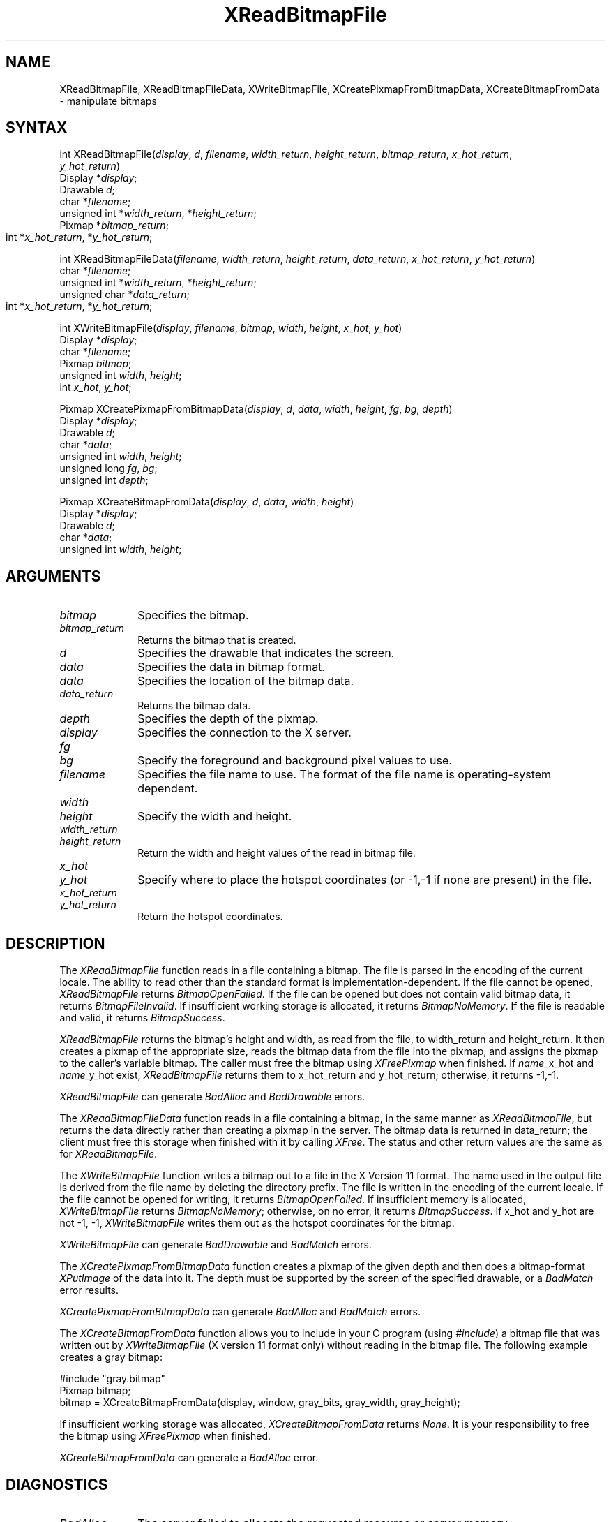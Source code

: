 .\" Copyright \(co 1985, 1986, 1987, 1988, 1989, 1990, 1991, 1994, 1996 X Consortium
.\"
.\" Permission is hereby granted, free of charge, to any person obtaining
.\" a copy of this software and associated documentation files (the
.\" "Software"), to deal in the Software without restriction, including
.\" without limitation the rights to use, copy, modify, merge, publish,
.\" distribute, sublicense, and/or sell copies of the Software, and to
.\" permit persons to whom the Software is furnished to do so, subject to
.\" the following conditions:
.\"
.\" The above copyright notice and this permission notice shall be included
.\" in all copies or substantial portions of the Software.
.\"
.\" THE SOFTWARE IS PROVIDED "AS IS", WITHOUT WARRANTY OF ANY KIND, EXPRESS
.\" OR IMPLIED, INCLUDING BUT NOT LIMITED TO THE WARRANTIES OF
.\" MERCHANTABILITY, FITNESS FOR A PARTICULAR PURPOSE AND NONINFRINGEMENT.
.\" IN NO EVENT SHALL THE X CONSORTIUM BE LIABLE FOR ANY CLAIM, DAMAGES OR
.\" OTHER LIABILITY, WHETHER IN AN ACTION OF CONTRACT, TORT OR OTHERWISE,
.\" ARISING FROM, OUT OF OR IN CONNECTION WITH THE SOFTWARE OR THE USE OR
.\" OTHER DEALINGS IN THE SOFTWARE.
.\"
.\" Except as contained in this notice, the name of the X Consortium shall
.\" not be used in advertising or otherwise to promote the sale, use or
.\" other dealings in this Software without prior written authorization
.\" from the X Consortium.
.\"
.\" Copyright \(co 1985, 1986, 1987, 1988, 1989, 1990, 1991 by
.\" Digital Equipment Corporation
.\"
.\" Portions Copyright \(co 1990, 1991 by
.\" Tektronix, Inc.
.\"
.\" Permission to use, copy, modify and distribute this documentation for
.\" any purpose and without fee is hereby granted, provided that the above
.\" copyright notice appears in all copies and that both that copyright notice
.\" and this permission notice appear in all copies, and that the names of
.\" Digital and Tektronix not be used in in advertising or publicity pertaining
.\" to this documentation without specific, written prior permission.
.\" Digital and Tektronix makes no representations about the suitability
.\" of this documentation for any purpose.
.\" It is provided ``as is'' without express or implied warranty.
.\" 
.ds xT X Toolkit Intrinsics \- C Language Interface
.ds xW Athena X Widgets \- C Language X Toolkit Interface
.ds xL Xlib \- C Language X Interface
.ds xC Inter-Client Communication Conventions Manual
.na
.de Ds
.nf
.\\$1D \\$2 \\$1
.ft 1
.\".ps \\n(PS
.\".if \\n(VS>=40 .vs \\n(VSu
.\".if \\n(VS<=39 .vs \\n(VSp
..
.de De
.ce 0
.if \\n(BD .DF
.nr BD 0
.in \\n(OIu
.if \\n(TM .ls 2
.sp \\n(DDu
.fi
..
.de FD
.LP
.KS
.TA .5i 3i
.ta .5i 3i
.nf
..
.de FN
.fi
.KE
.LP
..
.de IN		\" send an index entry to the stderr
..
.de C{
.KS
.nf
.D
.\"
.\"	choose appropriate monospace font
.\"	the imagen conditional, 480,
.\"	may be changed to L if LB is too
.\"	heavy for your eyes...
.\"
.ie "\\*(.T"480" .ft L
.el .ie "\\*(.T"300" .ft L
.el .ie "\\*(.T"202" .ft PO
.el .ie "\\*(.T"aps" .ft CW
.el .ft R
.ps \\n(PS
.ie \\n(VS>40 .vs \\n(VSu
.el .vs \\n(VSp
..
.de C}
.DE
.R
..
.de Pn
.ie t \\$1\fB\^\\$2\^\fR\\$3
.el \\$1\fI\^\\$2\^\fP\\$3
..
.de ZN
.ie t \fB\^\\$1\^\fR\\$2
.el \fI\^\\$1\^\fP\\$2
..
.de hN
.ie t <\fB\\$1\fR>\\$2
.el <\fI\\$1\fP>\\$2
..
.de NT
.ne 7
.ds NO Note
.if \\n(.$>$1 .if !'\\$2'C' .ds NO \\$2
.if \\n(.$ .if !'\\$1'C' .ds NO \\$1
.ie n .sp
.el .sp 10p
.TB
.ce
\\*(NO
.ie n .sp
.el .sp 5p
.if '\\$1'C' .ce 99
.if '\\$2'C' .ce 99
.in +5n
.ll -5n
.R
..
.		\" Note End -- doug kraft 3/85
.de NE
.ce 0
.in -5n
.ll +5n
.ie n .sp
.el .sp 10p
..
.ny0
.TH XReadBitmapFile 3X11 "Release 6.6" "X Version 11" "XLIB FUNCTIONS"
.SH NAME
XReadBitmapFile, XReadBitmapFileData, XWriteBitmapFile, XCreatePixmapFromBitmapData, XCreateBitmapFromData \- manipulate bitmaps
.SH SYNTAX
int XReadBitmapFile(\^\fIdisplay\fP, \fId\fP, \fIfilename\fP, \fIwidth_return\fP, \fIheight_return\fP, \fIbitmap_return\fP, \fIx_hot_return\fP, 
.br
                       \fIy_hot_return\fP\^)
.br
      Display *\fIdisplay\fP\^;
.br
      Drawable \fId\fP\^;
.br
      char *\fIfilename\fP\^;
.br
      unsigned int *\fIwidth_return\fP, *\fIheight_return\fP\^;
.br
      Pixmap *\fIbitmap_return\fP\^;
.br
      int *\fIx_hot_return\fP, *\fIy_hot_return\fP\^;	
.LP
int XReadBitmapFileData(\^\fIfilename\fP, \fIwidth_return\fP, \fIheight_return\fP, \fIdata_return\fP, \fIx_hot_return\fP, \fIy_hot_return\fP\^)
.br
      char *\fIfilename\fP\^;
.br
      unsigned int *\fIwidth_return\fP, *\fIheight_return\fP\^;
.br
      unsigned char *\fIdata_return\fP\^;
.br
      int *\fIx_hot_return\fP, *\fIy_hot_return\fP\^;	
.LP
int XWriteBitmapFile(\^\fIdisplay\fP, \fIfilename\fP, \fIbitmap\fP, \fIwidth\fP, \fIheight\fP, \fIx_hot\fP, \fIy_hot\fP\^)
.br
      Display *\fIdisplay\fP\^;
.br
      char *\fIfilename\fP\^;
.br
      Pixmap \fIbitmap\fP\^;
.br
      unsigned int \fIwidth\fP, \fIheight\fP\^;
.br
      int \fIx_hot\fP, \fIy_hot\fP\^;
.LP
Pixmap XCreatePixmapFromBitmapData\^(\^\fIdisplay\fP, \fId\fP, \fIdata\fP, \fIwidth\fP, \fIheight\fP, \fIfg\fP, \fIbg\fP, \fIdepth\fP\^)
.br
     Display *\fIdisplay\fP\^;
.br
     Drawable \fId\fP\^;
.br
     char *\fIdata\fP\^;
.br
     unsigned int \fIwidth\fP, \fIheight\fP\^;
.br
     unsigned long \fIfg\fP, \fIbg\fP\^;
.br
     unsigned int \fIdepth\fP\^;
.LP
Pixmap XCreateBitmapFromData(\^\fIdisplay\fP, \fId\fP, \fIdata\fP, \fIwidth\fP, \fIheight\fP\^)
.br
      Display *\fIdisplay\fP\^;
.br
      Drawable \fId\fP\^;
.br
      char *\fIdata\fP\^;
.br
      unsigned int \fIwidth\fP, \fIheight\fP\^;
.SH ARGUMENTS
.IP \fIbitmap\fP 1i
Specifies the bitmap.
.IP \fIbitmap_return\fP 1i
Returns the bitmap that is created.
.ds Dr \ that indicates the screen
.IP \fId\fP 1i
Specifies the drawable\*(Dr. 
.IP \fIdata\fP 1i
Specifies the data in bitmap format.
.IP \fIdata\fP 1i
Specifies the location of the bitmap data.
.IP \fIdata_return\fP 1i
Returns the bitmap data.
.IP \fIdepth\fP 1i
Specifies the depth of the pixmap.
.IP \fIdisplay\fP 1i
Specifies the connection to the X server.
.IP \fIfg\fP 1i
.br
.ns
.IP \fIbg\fP 1i
Specify the foreground and background pixel values to use.
.IP \fIfilename\fP 1i
Specifies the file name to use.
The format of the file name is operating-system dependent.
.IP \fIwidth\fP 1i
.br
.ns
.IP \fIheight\fP 1i
Specify the width and height.
.IP \fIwidth_return\fP 1i
.br
.ns
.IP \fIheight_return\fP 1i
Return the width and height values of the read in bitmap file.
.IP \fIx_hot\fP 1i
.br
.ns
.IP \fIy_hot\fP 1i
Specify where to place the hotspot coordinates (or \-1,\-1 if none are present)
in the file.
.IP \fIx_hot_return\fP 1i
.br
.ns
.IP \fIy_hot_return\fP 1i
Return the hotspot coordinates.
.SH DESCRIPTION
The
.ZN XReadBitmapFile
function reads in a file containing a bitmap.
The file is parsed in the encoding of the current locale.
The ability to read other than the standard format 
is implementation-dependent.
If the file cannot be opened, 
.ZN XReadBitmapFile 
returns 
.ZN BitmapOpenFailed .  
If the file can be opened but does not contain valid bitmap data, 
it returns 
.ZN BitmapFileInvalid .  
If insufficient working storage is allocated,
it returns
.ZN BitmapNoMemory .  
If the file is readable and valid,
it returns 
.ZN BitmapSuccess .
.LP
.ZN XReadBitmapFile 
returns the bitmap's height and width, as read
from the file, to width_return and height_return.
It then creates a pixmap of the appropriate size, 
reads the bitmap data from the file into the pixmap,
and assigns the pixmap to the caller's variable bitmap.  
The caller must free the bitmap using 
.ZN XFreePixmap 
when finished.
If \fIname\fP_x_hot and \fIname\fP_y_hot exist,
.ZN XReadBitmapFile 
returns them to x_hot_return and y_hot_return;
otherwise, it returns \-1,\-1.
.LP
.ZN XReadBitmapFile
can generate
.ZN BadAlloc
and
.ZN BadDrawable
errors.
.LP
The
.ZN XReadBitmapFileData
function reads in a file containing a bitmap, in the same manner as
.ZN XReadBitmapFile ,
but returns the data directly rather than creating a pixmap in the server.
The bitmap data is returned in data_return; the client must free this
storage when finished with it by calling
.ZN XFree .
The status and other return values are the same as for
.ZN XReadBitmapFile .
.LP
The
.ZN XWriteBitmapFile
function writes a bitmap out to a file in the X Version 11 format.
The name used in the output file is derived from the file name
by deleting the directory prefix.
The file is written in the encoding of the current locale.
If the file cannot be opened for writing, 
it returns 
.ZN BitmapOpenFailed .  
If insufficient memory is allocated,
.ZN XWriteBitmapFile
returns
.ZN BitmapNoMemory ;
otherwise, on no error,
it returns
.ZN BitmapSuccess .
If x_hot and y_hot are not \-1, \-1, 
.ZN XWriteBitmapFile
writes them out as the hotspot coordinates for the bitmap.
.LP
.ZN XWriteBitmapFile
can generate
.ZN BadDrawable
and
.ZN BadMatch
errors.
.LP
The
.ZN XCreatePixmapFromBitmapData
function creates a pixmap of the given depth and then does a bitmap-format
.ZN XPutImage
of the data into it.
The depth must be supported by the screen of the specified drawable,
or a
.ZN BadMatch
error results.
.LP
.ZN XCreatePixmapFromBitmapData
can generate
.ZN BadAlloc
and
.ZN BadMatch
errors.
.LP
The
.ZN XCreateBitmapFromData
function allows you to include in your C program (using
.ZN #include )
a bitmap file that was written out by
.ZN XWriteBitmapFile
(X version 11 format only) without reading in the bitmap file.
The following example creates a gray bitmap:
.LP
.Ds 0
#include "gray.bitmap"
.sp 6p
Pixmap bitmap;
bitmap = XCreateBitmapFromData(display, window, gray_bits, gray_width, gray_height);
.De
.LP
If insufficient working storage was allocated,
.ZN XCreateBitmapFromData
returns
.ZN None .
It is your responsibility to free the
bitmap using
.ZN XFreePixmap
when finished.
.LP
.ZN XCreateBitmapFromData
can generate a
.ZN BadAlloc
error.
.SH DIAGNOSTICS
.TP 1i
.ZN BadAlloc
The server failed to allocate the requested resource or server memory.
.TP 1i
.ZN BadDrawable
A value for a Drawable argument does not name a defined Window or Pixmap.
.TP 1i
.ZN BadMatch
An
.ZN InputOnly
window is used as a Drawable.
.SH "SEE ALSO"
XCreatePixmap(3X11),
XPutImage(3X11)
.br
\fI\*(xL\fP

